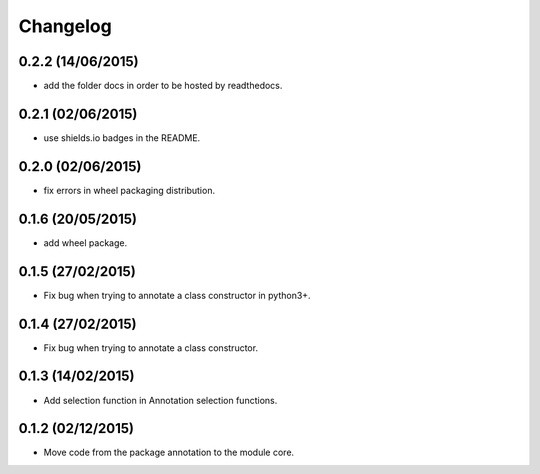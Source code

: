 Changelog
=========

0.2.2 (14/06/2015)
------------------

- add the folder docs in order to be hosted by readthedocs.

0.2.1 (02/06/2015)
------------------

- use shields.io badges in the README.

0.2.0 (02/06/2015)
------------------

- fix errors in wheel packaging distribution.

0.1.6 (20/05/2015)
------------------

- add wheel package.

0.1.5 (27/02/2015)
------------------

- Fix bug when trying to annotate a class constructor in python3+.

0.1.4 (27/02/2015)
------------------

- Fix bug when trying to annotate a class constructor.

0.1.3 (14/02/2015)
------------------

- Add selection function in Annotation selection functions.

0.1.2 (02/12/2015)
------------------

- Move code from the package annotation to the module core.

